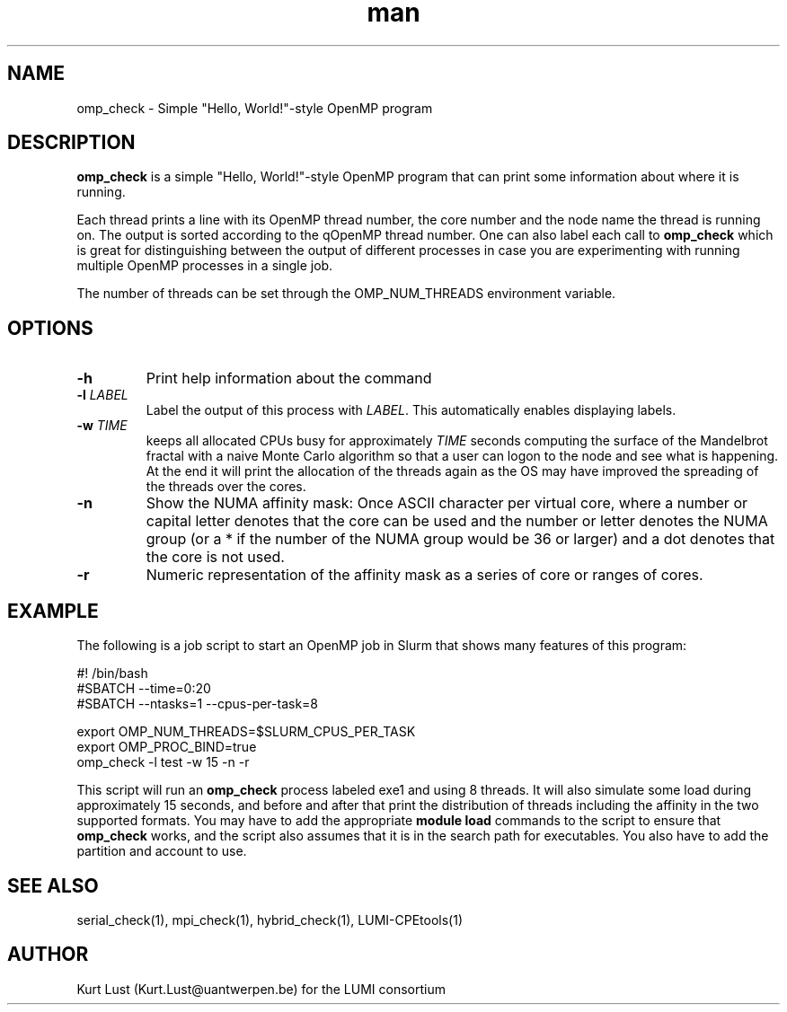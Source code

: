 .\" Written by Kurt Lust, kurt.lust@uantwerpen.be for the LUMI consortium.
.TH man 1 "27 April 2022" "1.0" "omp_check (LUMI-CPEtools) command"

.SH NAME
omp_check \- Simple "Hello, World!"-style OpenMP program

.SH DESCRIPTION
\fBomp_check\fR is a simple "Hello, World!"-style OpenMP program
that can print some information about where it is running.

Each thread prints a line with its OpenMP thread number, the core
number and the node name the thread is running on.
The output is sorted according to the qOpenMP thread number.
One can also label each call to \fBomp_check\fR
which is great for
distinguishing between the output of different processes in case you
are experimenting with running multiple OpenMP processes in a single
job.

The number of threads can be set through the OMP_NUM_THREADS
environment variable.

.SH OPTIONS
.TP
\fB\-h\fR
Print help information about the command
.TP
\fB\-l\fR \fI\,LABEL\/\fR
Label the output of this process with \fI\,LABEL\/\fR. This automatically
enables displaying labels.
.TP
\fB\-w\fR \fI\,TIME\/\fR
keeps all allocated CPUs busy for approximately \fI\,TIME\/\fR seconds
computing the surface of the Mandelbrot fractal with a naive
Monte Carlo algorithm so that a user can logon to the node
and see what is happening. At the end it will print the
allocation of the threads again as the OS may have improved
the spreading of the threads over the cores.
.TP
\fB\-n\fR
Show the NUMA affinity mask: Once ASCII character per virtual core,
where a number or capital letter denotes that the core can be used
and the number or letter denotes the NUMA group (or a * if the
number of the NUMA group would be 36 or larger) and a dot denotes
that the core is not used.
.TP
\fB\-r\fR
Numeric representation of the affinity mask as a series of core
or ranges of cores.

.SH EXAMPLE

The following is a job script to start an OpenMP job in Slurm that
shows many features of this program:

.EX
.EX
#! /bin/bash
#SBATCH --time=0:20
#SBATCH --ntasks=1 --cpus-per-task=8

export OMP_NUM_THREADS=$SLURM_CPUS_PER_TASK
export OMP_PROC_BIND=true
omp_check -l test -w 15 -n -r
.EE
.EE

This script will run an \fBomp_check\fR process labeled exe1 and using
8 threads. It will also simulate some load during
approximately 15 seconds, and before and after that print the distribution
of threads including the affinity in the two supported formats.
You may have to add the appropriate \fBmodule load\fR commands to the script
to ensure that \fBomp_check\fR works, and the script also assumes that it
is in the search path for executables. You also have to add the partition and
account to use.

.SH SEE ALSO
serial_check(1), mpi_check(1), hybrid_check(1), LUMI-CPEtools(1)

.SH AUTHOR
Kurt Lust (Kurt.Lust@uantwerpen.be) for the LUMI consortium
